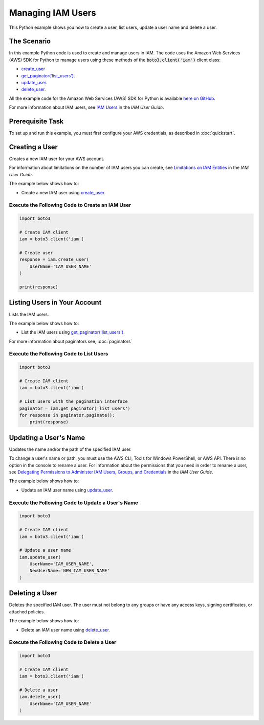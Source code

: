 .. Copyright 2010-2017 Amazon.com, Inc. or its affiliates. All Rights Reserved.

   This work is licensed under a Creative Commons Attribution-NonCommercial-ShareAlike 4.0
   International License (the "License"). You may not use this file except in compliance with the
   License. A copy of the License is located at http://creativecommons.org/licenses/by-nc-sa/4.0/.

   This file is distributed on an "AS IS" BASIS, WITHOUT WARRANTIES OR CONDITIONS OF ANY KIND,
   either express or implied. See the License for the specific language governing permissions and
   limitations under the License.
   
.. _aws-boto3-iam-examples-managing-users:   

******************
Managing IAM Users
******************

This Python example shows you how to create a user, list users, update a user name and delete a user.

The Scenario
============

In this example Python code is used to create and manage users in IAM. The code uses the 
Amazon Web Services (AWS) SDK for Python to manage users using these methods of the 
:code:`boto3.client('iam')` client class:

* `create_user <https://boto3.readthedocs.io/en/latest/reference/services/iam.html#IAM.Client.create_user>`_

* `get_paginator('list_users') <https://boto3.readthedocs.io/en/latest/reference/services/iam.html#IAM.Client.get_paginator>`_.

* `update_user <https://boto3.readthedocs.io/en/latest/reference/services/iam.html#IAM.Client.update_user>`_.

* `delete_user <https://boto3.readthedocs.io/en/latest/reference/services/iam.html#IAM.Client.delete_user>`_.

All the example code for the Amazon Web Services (AWS) SDK for Python is available `here on GitHub <https://github.com/awsdocs/aws-doc-sdk-examples/tree/master/python/example_code>`_.
    
For more information about IAM users, see `IAM Users <http://docs.aws.amazon.com/IAM/latest/UserGuide/id_users.html>`_ 
in the *IAM User Guide*.

Prerequisite Task
=================

To set up and run this example, you must first configure your AWS credentials, as described in :doc:`quickstart`.
    
Creating a User
===============

Creates a new IAM user for your AWS account.

For information about limitations on the number of IAM users you can create, see 
`Limitations on IAM Entities <http://docs.aws.amazon.com/IAM/latest/UserGuide/reference_iam-limits.html>`_ 
in the *IAM User Guide*.

The example below shows how to:
 
* Create a new IAM user using 
  `create_user <https://boto3.readthedocs.io/en/latest/reference/services/iam.html#IAM.Client.create_user>`_.
  
Execute the Following Code to Create an IAM User
------------------------------------------------

.. code-block:: python

    import boto3

    # Create IAM client
    iam = boto3.client('iam')

    # Create user
    response = iam.create_user(
        UserName='IAM_USER_NAME'
    )

    print(response)

Listing Users in Your Account
=============================

Lists the IAM users.

The example below shows how to:
 
* List the IAM users using 
  `get_paginator('list_users') <https://boto3.readthedocs.io/en/latest/reference/services/iam.html#IAM.Client.get_paginator>`_.
  
For more information about paginators see, :doc:`paginators`
 
Execute the Following Code to List Users
----------------------------------------

.. code-block:: python

    import boto3

    # Create IAM client
    iam = boto3.client('iam')

    # List users with the pagination interface
    paginator = iam.get_paginator('list_users')
    for response in paginator.paginate():
        print(response)

Updating a User's Name
======================

Updates the name and/or the path of the specified IAM user.

To change a user's name or path, you must use the AWS CLI, Tools for Windows PowerShell, or AWS API. 
There is no option in the console to rename a user. For information about the permissions that you 
need in order to rename a user, see 
`Delegating Permissions to Administer IAM Users, Groups, and Credentials <http://docs.aws.amazon.com/IAM/latest/UserGuide/id_users_manage.html#id_users_renaming>`_ 
in the *IAM User Guide*. 

The example below shows how to:
 
* Update an IAM user name using 
  `update_user <https://boto3.readthedocs.io/en/latest/reference/services/iam.html#IAM.Client.update_user>`_.
 
Execute the Following Code to Update a User's Name
--------------------------------------------------

.. code-block:: python

    import boto3

    # Create IAM client
    iam = boto3.client('iam')

    # Update a user name
    iam.update_user(
        UserName='IAM_USER_NAME',
        NewUserName='NEW_IAM_USER_NAME'
    )

 
Deleting a User
===============

Deletes the specified IAM user. The user must not belong to any groups or have any access keys, signing 
certificates, or attached policies.

The example below shows how to:
 
* Delete an IAM user name using 
  `delete_user <https://boto3.readthedocs.io/en/latest/reference/services/iam.html#IAM.Client.delete_user>`_.

Execute the Following Code to Delete a User
-------------------------------------------

.. code-block:: python

    import boto3

    # Create IAM client
    iam = boto3.client('iam')

    # Delete a user
    iam.delete_user(
        UserName='IAM_USER_NAME'
    )
     